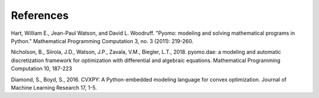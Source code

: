 ..  _references:
References
##########
Hart, William E., Jean-Paul Watson, and David L. Woodruff. "Pyomo: modeling and solving mathematical programs in Python." Mathematical Programming Computation 3, no. 3 (2011): 219-260.

Nicholson, B., Siirola, J.D., Watson, J.P., Zavala, V.M., Biegler, L.T., 2018. pyomo.dae: a modeling and automatic discretization framework for optimization with differential and algebraic equations. Mathematical Programming Computation 10, 187-223

Diamond, S., Boyd, S., 2016. CVXPY: A Python-embedded modeling language for convex optimization. Journal of Machine Learning Research 17,
1-5.

